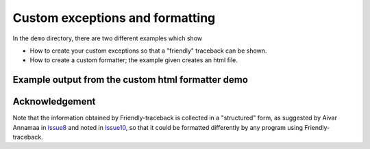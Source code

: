 Custom exceptions and formatting
================================

In the ``demo`` directory, there are two different examples which show

- How to create your custom exceptions so that a "friendly" traceback
  can be shown.
- How to create a custom formatter; the example given creates an html file.


Example output from the custom html formatter demo
--------------------------------------------------

.. raw:: html

    <style>
    .main {color:red}
    .sub {color:blue}
    .pre2 {color:yellow; background: #321; width:600px}
    </style>
    <h2 class="main">Python exception:</h2>
    <h4>NameError: name 'a' is not defined</h4>
    <h3 class="sub">Likely cause:</h3>
    <p>In your program, the unknown name is 'a'.
    </p>
    <h4>Execution stopped on line 72 of file 'custom_formatter.py'.
    <h4>
    <pre class="pre2">       70:
           71: try:
        -->72:     b = a + c  # noqa
           73: except Exception:
    </pre>


Acknowledgement
----------------

Note that the information obtained by Friendly-traceback is collected
in a "structured" form, as suggested by Aivar Annamaa
in Issue8_ and noted in Issue10_,
so that it could be formatted differently by any program using Friendly-traceback.

.. _Issue8: https://github.com/aroberge/friendly-traceback/issues/8
.. _Issue10: https://github.com/aroberge/friendly-traceback/issues/10

